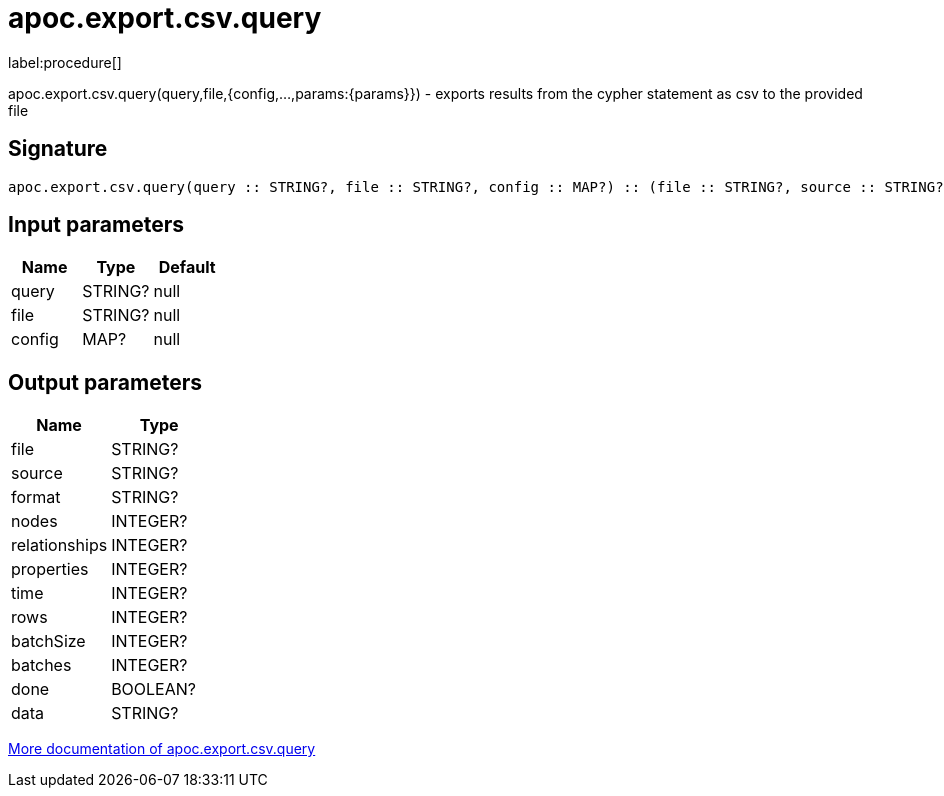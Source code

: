////
This file is generated by DocsTest, so don't change it!
////

= apoc.export.csv.query
:description: This section contains reference documentation for the apoc.export.csv.query procedure.

label:procedure[]

[.emphasis]
apoc.export.csv.query(query,file,{config,...,params:{params}}) - exports results from the cypher statement as csv to the provided file

== Signature

[source]
----
apoc.export.csv.query(query :: STRING?, file :: STRING?, config :: MAP?) :: (file :: STRING?, source :: STRING?, format :: STRING?, nodes :: INTEGER?, relationships :: INTEGER?, properties :: INTEGER?, time :: INTEGER?, rows :: INTEGER?, batchSize :: INTEGER?, batches :: INTEGER?, done :: BOOLEAN?, data :: STRING?)
----

== Input parameters
[.procedures, opts=header]
|===
| Name | Type | Default 
|query|STRING?|null
|file|STRING?|null
|config|MAP?|null
|===

== Output parameters
[.procedures, opts=header]
|===
| Name | Type 
|file|STRING?
|source|STRING?
|format|STRING?
|nodes|INTEGER?
|relationships|INTEGER?
|properties|INTEGER?
|time|INTEGER?
|rows|INTEGER?
|batchSize|INTEGER?
|batches|INTEGER?
|done|BOOLEAN?
|data|STRING?
|===

xref::export/csv.adoc[More documentation of apoc.export.csv.query,role=more information]

